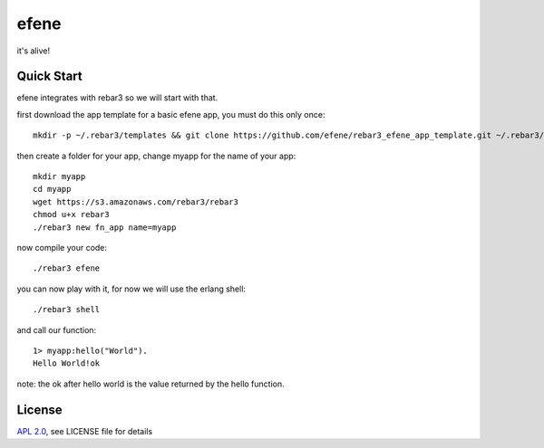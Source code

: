 efene
=====

it's alive!

Quick Start
-----------

efene integrates with rebar3 so we will start with that.

first download the app template for a basic efene app, you must do this only once::

    mkdir -p ~/.rebar3/templates && git clone https://github.com/efene/rebar3_efene_app_template.git ~/.rebar3/templates/ && rm -rf ~/.rebar3/templates/.git

then create a folder for your app, change myapp for the name of your app::

    mkdir myapp
    cd myapp
    wget https://s3.amazonaws.com/rebar3/rebar3
    chmod u+x rebar3
    ./rebar3 new fn_app name=myapp

now compile your code::

    ./rebar3 efene

you can now play with it, for now we will use the erlang shell::

    ./rebar3 shell

and call our function::

    1> myapp:hello("World").
    Hello World!ok

note: the ok after hello world is the value returned by the hello function.

License
-------

`APL 2.0 <https://www.apache.org/licenses/LICENSE-2.0.html>`_, see LICENSE file for details
